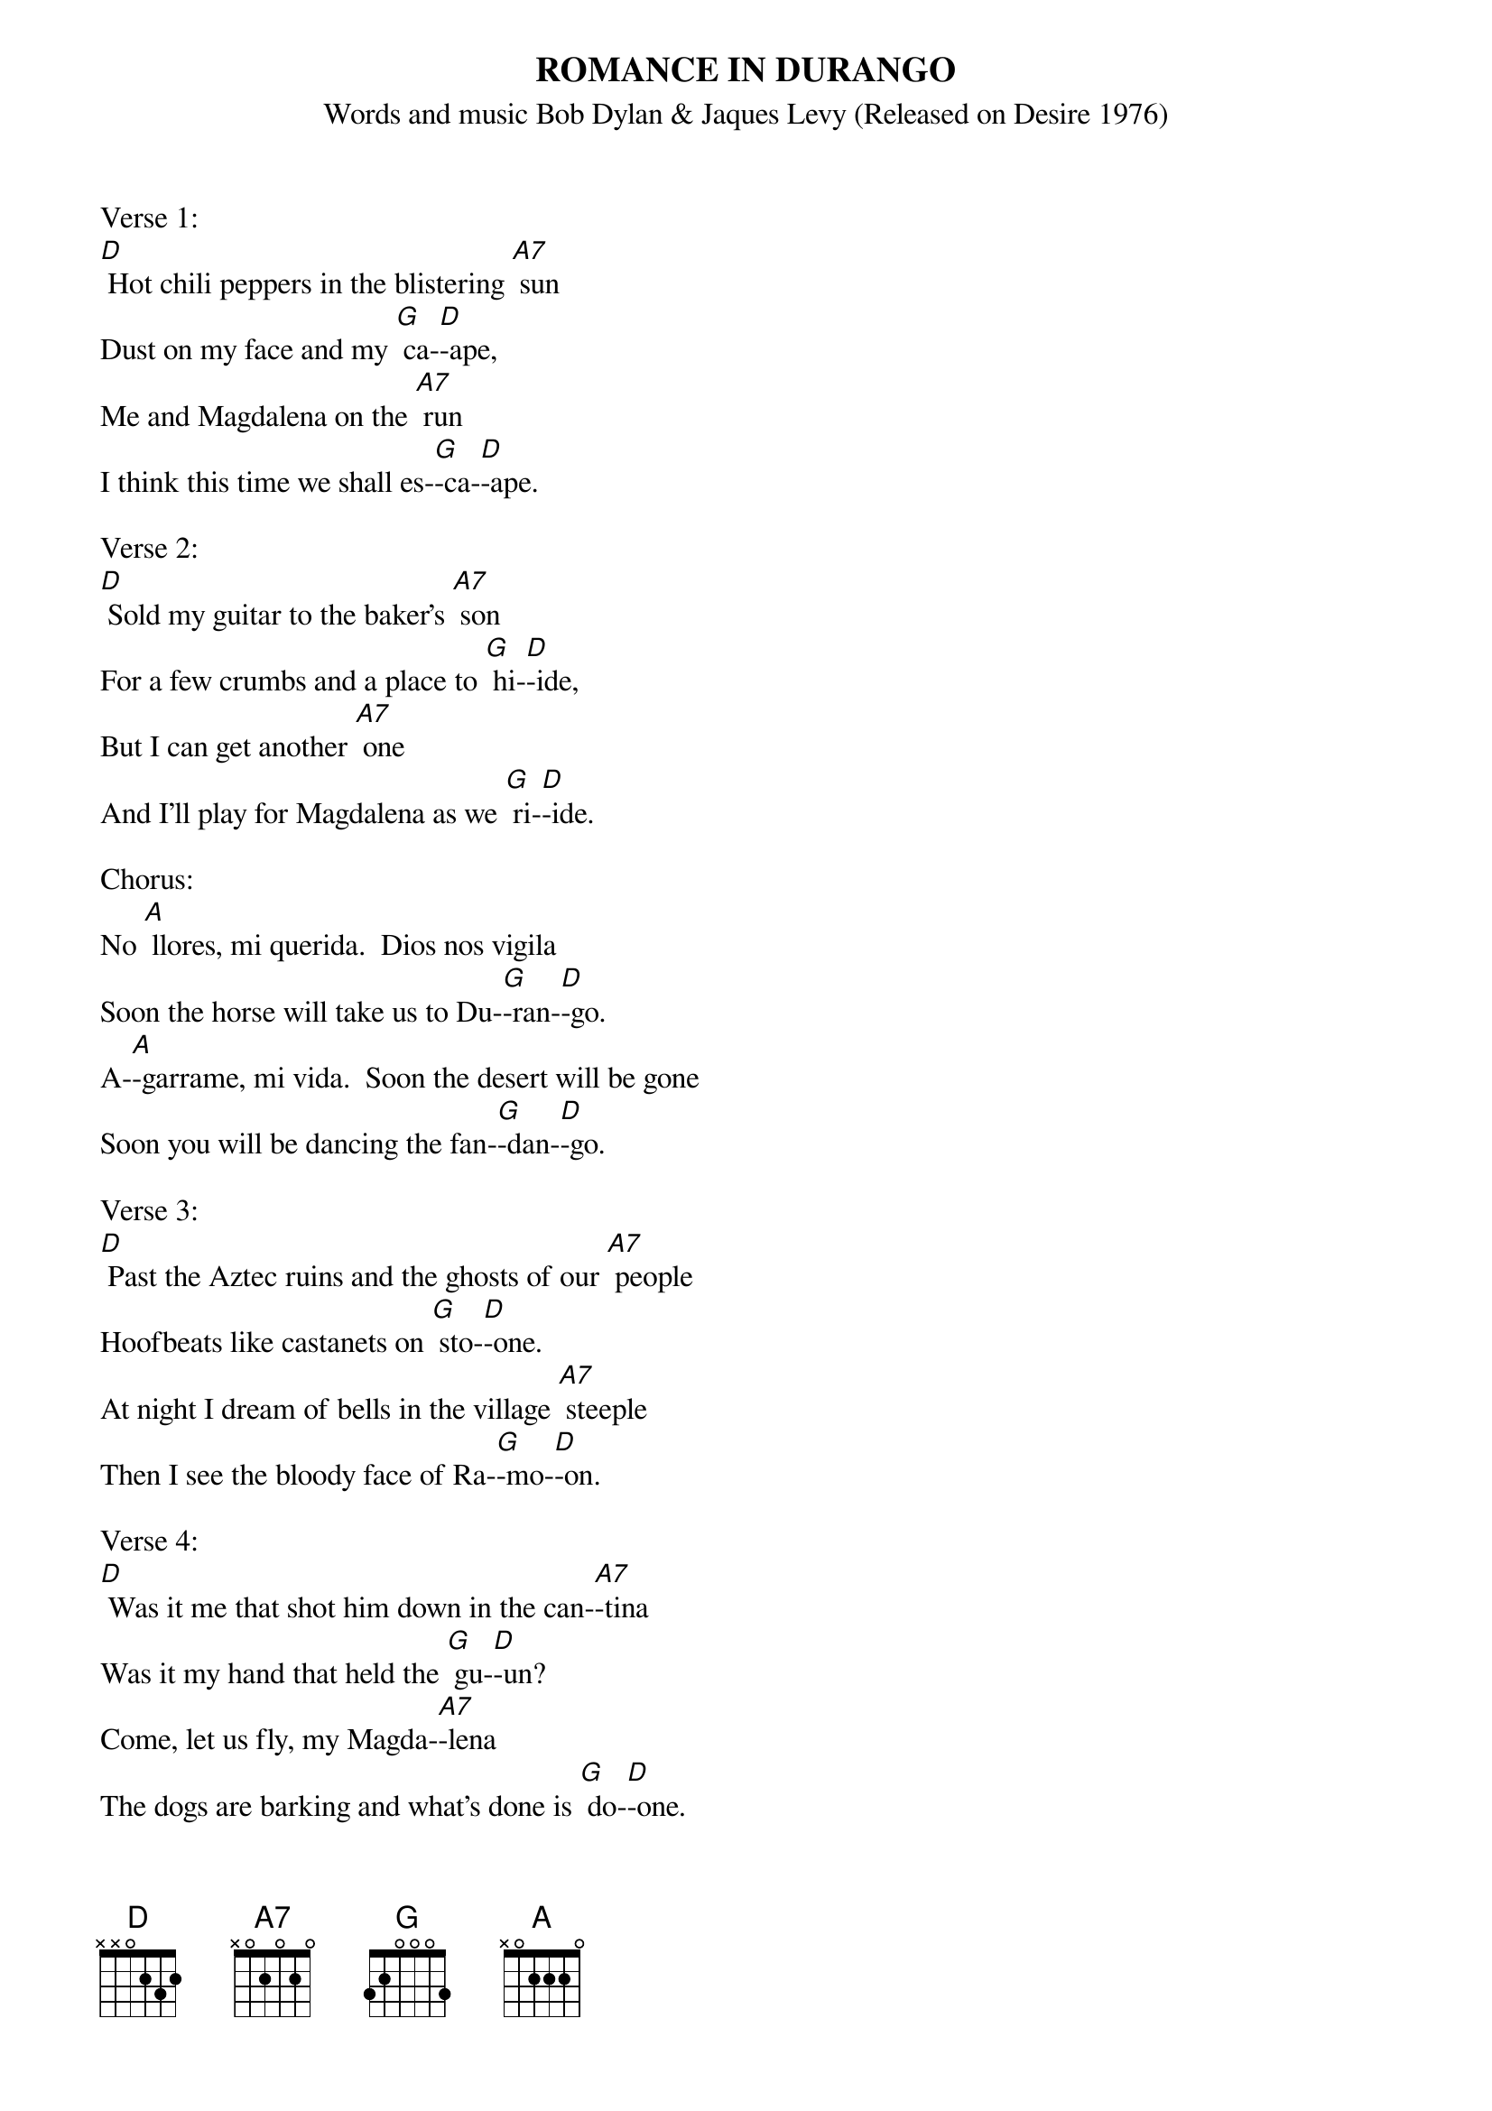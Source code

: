 {t: ROMANCE IN DURANGO}
{st: Words and music Bob Dylan & Jaques Levy (Released on Desire 1976)}

Verse 1:
[D] Hot chili peppers in the blistering [A7] sun
Dust on my face and my [G] ca-[D]-ape,
Me and Magdalena on the [A7] run
I think this time we shall es-[G]-ca-[D]-ape.

Verse 2:
[D] Sold my guitar to the baker's [A7] son
For a few crumbs and a place to [G] hi-[D]-ide,
But I can get another [A7] one
And I'll play for Magdalena as we [G] ri-[D]-ide.

Chorus:
No [A] llores, mi querida.  Dios nos vigila
Soon the horse will take us to Du-[G]-ran-[D]-go.
A-[A]-garrame, mi vida.  Soon the desert will be gone
Soon you will be dancing the fan-[G]-dan-[D]-go.

Verse 3:
[D] Past the Aztec ruins and the ghosts of our [A7] people
Hoofbeats like castanets on [G] sto-[D]-one.
At night I dream of bells in the village [A7] steeple
Then I see the bloody face of Ra-[G]-mo-[D]-on.

Verse 4:
[D] Was it me that shot him down in the can-[A7]-tina
Was it my hand that held the [G] gu-[D]-un?
Come, let us fly, my Magda-[A7]-lena
The dogs are barking and what's done is [G] do-[D]-one.

Chorus:
No [A] llores, mi querida.  Dios nos vigila
Soon the horse will take us to Du-[G]-ran-[D]-go.
A-[A]-garrame, mi vida.  Soon the desert will be gone
Soon you will be dancing the fan-[G]-dan-[D]-go.

Verse 5:
[D] At the corrida we'll sit in the [A7] shade
And watch the young torero stand a-[G]-lo-[D]-one.
We'll drink tequila where our grandfathers [A7] stayed
When they rode with Villa into Torre[G] o-[D]-on.

Verse 6:
[D] Then the padre will recite the prayers of [A7] old
In the little church this side of [G] tow-[D]-own.
I will wear new boots and an earring of [A7] gold
You'll shine with diamonds in your wedding [G] gow-[D]-own.

Instrumental Chorus:
&blue: No [A] llores, mi querida.  Dios nos vigila
&blue: Soon the horse will take us to Du-[G]-ran-[D]-go.
&blue: A-[A]-garrame, mi vida.  Soon the desert will be gone
&blue: Soon you will be dancing the fan-[G]-dan-[D]-go.

Verse 7:
[D] The way is long but the end is [A7] near
Already the fiesta has be-[G]-gu-[D]-un.
The face of God will ap-[A7]-pear
With His serpent eyes of obsidi-[G]-an-[D]-an.

Chorus:
No [A] llores, mi querida.  Dios nos vigila
Soon the horse will take us to Du-[G]-ran-[D]-go.
A-[A]-garrame, mi vida.  Soon the desert will be gone
Soon you will be dancing the fan-[G]-dan-[D]-go.

Verse 8:
[D] Was that the thunder that I [A7] heard?
My head is vibrating, I feel a sharp [G] pai-[D]-ain.
Come sit by me, don't say a [A7] word
Oh, can it be that I am [G] slai-[D]-ain?

Verse 9:
[D] Quick, Magdalena, take my [A7] gun
Look up in the hills, that flash of [G] li-[D]-ight.
Aim well my little [A7] one
We may not make it through the [G] ni-[D]-ight.

Chorus:
No [A] llores, mi querida.  Dios nos vigila
Soon the horse will take us to Du-[G]-ran-[D]-go.
A-[A]-garrame, mi vida.  Soon the desert will be gone
Soon you will be dancing the fan-[G]-dan-[D]-go.

Instrumental Chorus:
&blue: No [A] llores, mi querida.  Dios nos vigila
&blue: Soon the horse will take us to Du-[G]-ran-[D]-go.
&blue: A-[A]-garrame, mi vida.  Soon the desert will be gone
&blue:                               Retard ////     ////
&blue: Soon you will be dancing the fan-[G]-dan-[D]-go.

